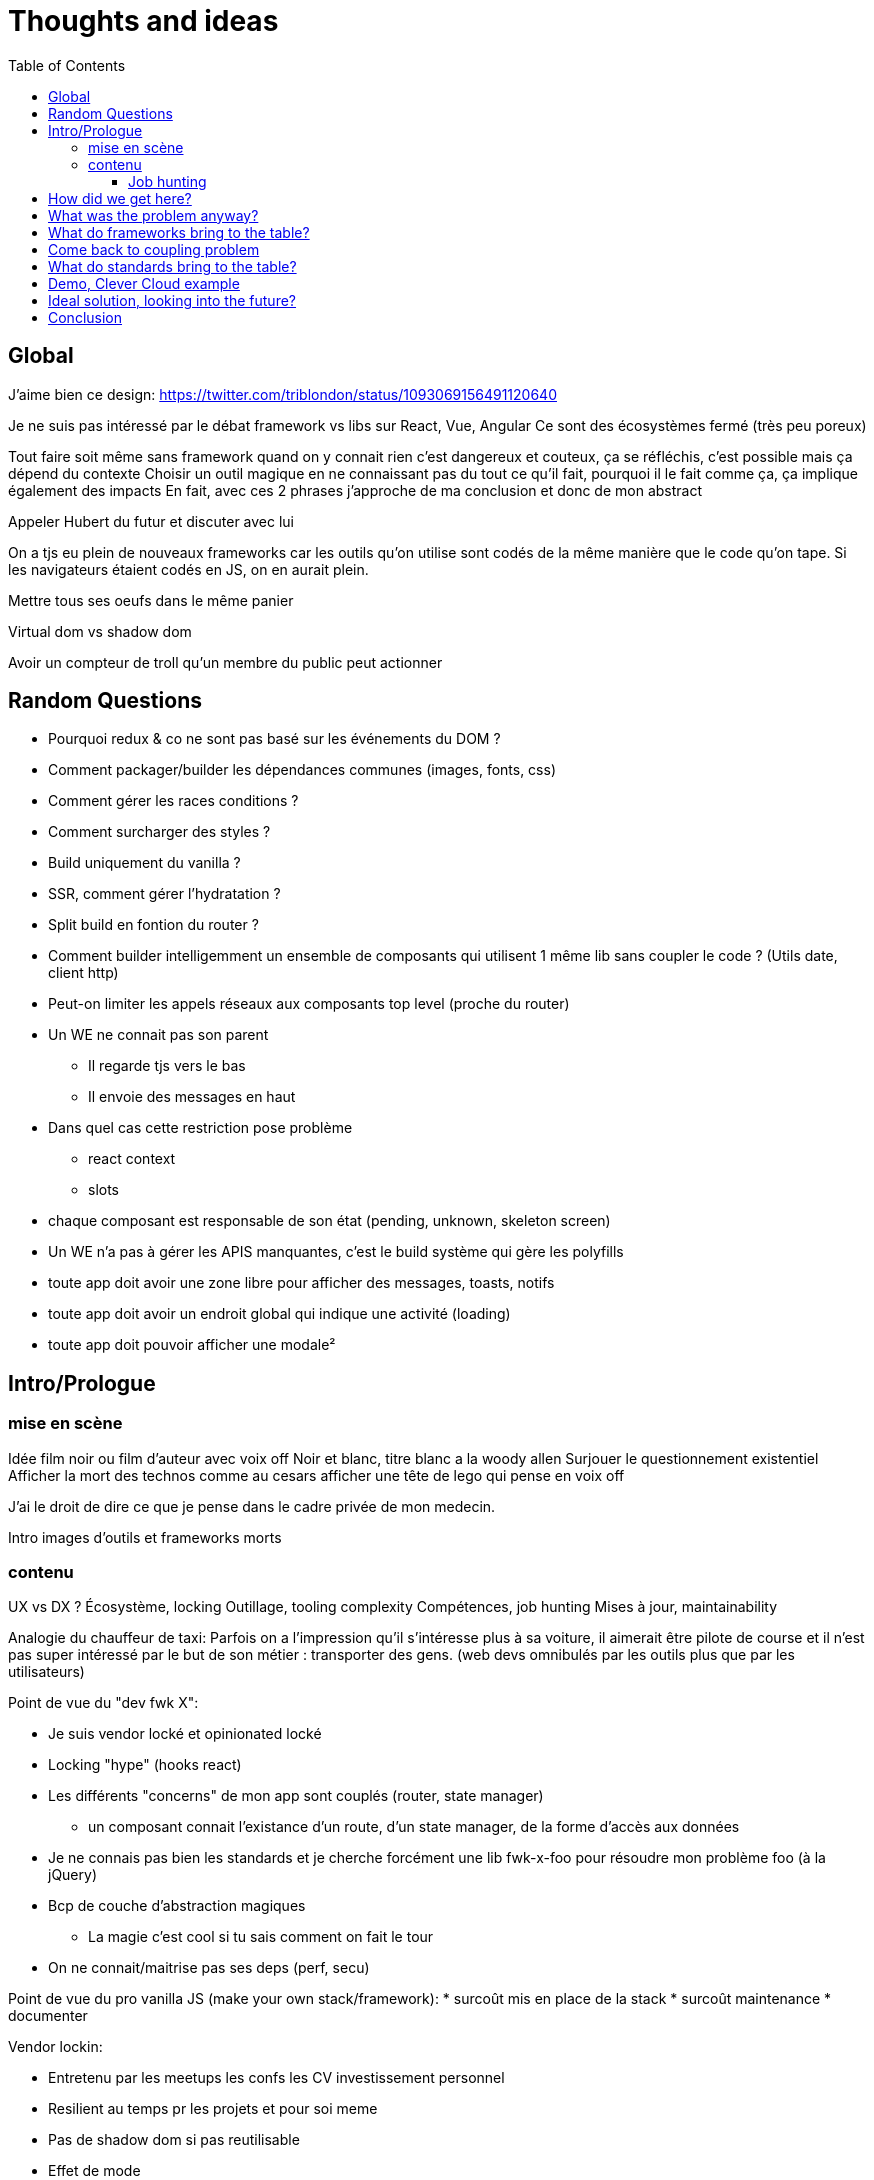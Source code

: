 = Thoughts and ideas
:toc:
:toclevels: 4

== Global

J'aime bien ce design:
https://twitter.com/triblondon/status/1093069156491120640

Je ne suis pas intéressé par le débat framework vs libs sur React, Vue, Angular
Ce sont des écosystèmes fermé (très peu poreux)

Tout faire soit même sans framework quand on y connait rien c'est dangereux et couteux, ça se réfléchis, c'est possible mais ça dépend du contexte
Choisir un outil magique en ne connaissant pas du tout ce qu'il fait, pourquoi il le fait comme ça, ça implique également des impacts
En fait, avec ces 2 phrases j'approche de ma conclusion et donc de mon abstract

Appeler Hubert du futur et discuter avec lui

On a tjs eu plein de nouveaux frameworks car les outils qu'on utilise sont codés de la même manière que le code qu'on tape. Si les navigateurs étaient codés en JS, on en aurait plein.

Mettre tous ses oeufs dans le même panier

Virtual dom vs shadow dom

Avoir un compteur de troll qu'un membre du public peut actionner

== Random Questions

* Pourquoi redux & co ne sont pas basé sur les événements du DOM ?
* Comment packager/builder les dépendances communes (images, fonts, css)
* Comment gérer les races conditions ?
* Comment surcharger des styles ?
* Build uniquement du vanilla ?
* SSR, comment gérer l'hydratation ?
* Split build en fontion du router ?
* Comment builder intelligemment un ensemble de composants qui utilisent 1 même lib sans coupler le code ? (Utils date, client http)
* Peut-on limiter les appels réseaux aux composants top level (proche du router)
* Un WE ne connait pas son parent
** Il regarde tjs vers le bas
** Il envoie des messages en haut
* Dans quel cas cette restriction pose problème
** react context
** slots
* chaque composant est responsable de son état (pending, unknown, skeleton screen)
* Un WE n'a pas à gérer les APIS manquantes, c'est le build système qui gère les polyfills
* toute app doit avoir une zone libre pour afficher des messages, toasts, notifs
* toute app doit avoir un endroit global qui indique une activité (loading)
* toute app doit pouvoir afficher une modale²

== Intro/Prologue
// list problems

=== mise en scène

Idée film noir ou film d'auteur avec voix off
Noir et blanc, titre blanc a la woody allen
Surjouer le questionnement existentiel
Afficher la mort des technos comme au cesars
afficher une tête de lego qui pense en voix off

J'ai le droit de dire ce que je pense dans le cadre privée de mon medecin.

Intro images d'outils et frameworks morts

=== contenu

UX vs DX ?
Écosystème, locking
Outillage, tooling complexity
Compétences, job hunting
Mises à jour, maintainability

Analogie du chauffeur de taxi:
Parfois on a l'impression qu'il s'intéresse plus à sa voiture, il aimerait être pilote de course et il n'est pas super intéressé par le but de son métier : transporter des gens.
(web devs omnibulés par les outils plus que par les utilisateurs)

Point de vue du "dev fwk X":

* Je suis vendor locké et opinionated locké
* Locking "hype" (hooks react)
* Les différents "concerns" de mon app sont couplés (router, state manager)
** un composant connait l'existance d'un route, d'un state manager, de la forme d'accès aux données
* Je ne connais pas bien les standards et je cherche forcément une lib fwk-x-foo pour résoudre mon problème foo (à la jQuery)
* Bcp de couche d'abstraction magiques
** La magie c'est cool si tu sais comment on fait le tour
* On ne connait/maitrise pas ses deps (perf, secu)

Point de vue du pro vanilla JS (make your own stack/framework):
* surcoût mis en place de la stack
* surcoût maintenance
* documenter

Vendor lockin:

* Entretenu par les meetups les confs les CV investissement personnel
* Resilient au temps pr les projets et pour soi meme
* Pas de shadow dom si pas reutilisable
* Effet de mode
* Fondamentaux de c’est quoi une webapp
* Comment faire des composants agnostiques

Trouver des analogies avec les lego, avec le vendor locking d'apple qui ne marche qu'avec apple.

React conf 26:30
?? quel conf?
Shrug class vs hooks
React c'est apple en fait, c'est des supers idées mais c'est compatible qu'avec apple

Pourquoi choisi t-on les outils qu'on utilise ?
On aime se convaincre qu'on a fait des choix intelligent et éclairés mais peut-être vraiment le faire ?
Il faut être conscient des biais qui s'impose à nous.
https://fr.wikipedia.org/wiki/Biais_de_confirmation
https://fr.wikipedia.org/wiki/Proph%C3%A9tie_autor%C3%A9alisatrice

Faire le constat des refontes techniques juste pour avoir tout le framework

Faire le constat de la fermeture des frameworks/écosystèmes à ce qui vient de l'exterieur

Plug-and-play components (avec gestion des erreurs et de la gestion des données) [un peu comme la freebox delta]
vs un composant plus bas niveau comparable au nexus player
story telling du salon

Analogie Smart TV, j'ai commencé à bosser il y a 10ans et je me suis acheté une TV, j'ai branché dessus un PC avec linux, un raspberry pi, un chromecast, une nexus player, un pc, une switch (attributs, props)
La couche réseau analogie avec le Chromecast
Analogie slot ou composant enfant : le Home cinéma, le casque bluetooth

Analogie dock ipod avec le port original

Trouver une télé, magnétoscope, lecteur dvd

Voix qui se questionne sur le sens de la vie, space/tabs, comment prononcer gif, typage fort ou pas, quel framework utiliser
Bonjour à ts, je m'appelle HS, je suis dev Web chez Clever Cloud, j'ai bcp de choses à partager avec voys aujourd'hui, des réflexions des inquiétudes et des idées mais d'abord je voudrais commencer par vous parler de ma télé.

Notre industrie fabrique elle meme ses propres outils et le plus souvent en oss, du coup on a un attachement à ces outils qui n’est pas forcément rationnel (comparaison avec un architecte ou un designer)

Enfant qui laisse tomber ses jouets quand un nouveau arrive

About fwks, What if I choose wrong ?

==== Job hunting

On veut des tueurs ou des tueuses pr bosser sur le fwk X/Y mais du coup ils viennent d'où

* les connaissances que j'ai dans mon cerveau à Propos d'Angular
** bcp ne me sont plus utiles en l'état
* jQuery('selector') => document.querySelectorAll('selector')
** cette connaissance me sert encore aujourd'hui
=> il faut un moyen d'avoir les connaissances de base et de les mapper rapidement à des approches ou des implems

== How did we get here?

eras of web
dates of frameworks

Tech radar thought works

Qu'est ce qui a changé dans les browsers depuis 10ans ?

Schémas cascade temps reseau csr vs ssr

== What was the problem anyway?

Pourquoi j'utilise un framework Web ? (react, vue, angular, polymer, ember...)
À quels problèmes ces fwk apportent-ils des solutions ?

Une webapp, c'est une boite qui :

* reçoit des signaux (event) de l'utilisateur
** clics
** key* clavier
** autres (capteurs, gamepad...)
** changements d'URL (navigation)
* reçoit des signaux du réseau
** web socket
** sse
* récupère des données de différentes sources
** caches et stockage local
** appels réseaux (REST, GraphQL...)
* instancie et manipule le DOM (pour afficher des infos à l'utilisateur)

Une webapp c'est quoi ?

* Un truc qui stimule les sens de l'utilisateur (qui produit de l'information)
** la vue avec l'écran (texte, images, vidéos)
** l'ouïe avec les haut parleurs (texte via lecteur d'écran, audio, audio des vidéos)
** le touché avec les vibrations, retours haptiques, (lecteurs braille)
* Un truc qui reçoit des signaux/commandes de l'utilisateur via des périphériques
** Clavier
** Souris/Trackpad
** Touchscreen
** Caméra
** Micro
** Bluetooth
** USB
* Un truc qui transforme de l'information (via le CPU)
* Un truc qui demande des trucs à des tiers
** Réseau
** Stockage (localstorage, indexeddb...)
** Bluetooth
** USB

Décortiquer des UIs Web:

* Slack
* AWS Console
* GCP Console
* Heroku Console
* Digital Ocean Console
* Gmail
* YouTube
* Google Docs
* GitLab
* AirBnB
* Twitter
* Sens Critique
* Google Keep

Element globaux à toute une app:

* Gestion des données (appels REST)
* Gestion de l'état
* Global progress indicator
* Global messages (errors, info...)
* Global modal boxes
// coupling ^^

Singleton in webpage:

* Keyboard shortcuts
* Authenticated network request
* Especially for sse and ws
* Router
* Loader indicator
* Alert
* Title
* Favicon
* Modal
* Navigation

Analogie de la voiture:
A force d'utiliser sa voiture tout le temps, on en oublie quel problème on résout : se déplacer.
Ça n'a aucune sens quand on doit faire 500m pour aller acheter du pain.

=> cheap/fast/good

* on veut aller vite (DX, plaisir et concentration)
** on ne veut pas de complexité sur les outils et la courbe d'apprentissage
* on veut de la qualité (se baser sur des libs/standards existant)

Contextes liés au cheap/fast/good:

* Contexte éditeur, projet longue vie investissement dans le temps
* Contexte grand compte avec prestas et turn over
* Context esn
* Contexte petite startup

== What do frameworks bring to the table?

Comment fonctionnent ces solutions ?
Pourquoi ont-elles été implémentées comme ça ?
Qu'apportent-ils d'autre ?

The Virtual DOM was always a big marketing argument to sell React but why would we care.
It's an implementation detail an clearly, if they changed their impl and are still fast, we should not care at all.

Parties d'un framework Web:

* Manipulation intelligente du DOM
** lit-element, virtual DOM, (innerHTML)
* Templating
** vue <template>, lit-element, jsx
* Système de composants
** Custom elements, lifecycle, events/props, composition
* Isolation du CSS
** shadow DOM, scoped vue, CSS-in-JS react
* gestion des modules (DI)
* Client HTTP
** axios, ...
* Router
** Code splitting
* State container (state manager)
** Redux, (peut-on mettre RXJS dans ce lot)
* langages
** Typescript, @decorators
* bundler, CLI, build system
** dev server
*** HMR
** build
*** minify
*** bundle
*** Babel
* SSR
* gestion des formulaires
* GraphQL and others?
* bonne pratiques, organisations du code, concepts nommés, patterns

Ne pas oublier les features de dev comme les messages d'erreur

À classer:

* docs
* storybook
* bibliothèques de composants
* mobile
* tests
* dependency injection
* PWA, service workers ??
* Fragments
* HOC
* hooks
* https://reactjs.org/docs/web-components.html
* https://reactjs.org/docs/integrating-with-other-libraries.html

Essayer de comprendre pourquoi on a des nouveaux frameworks ?
Qu'est ce que chacun a apporté ?

Mvc, mvvm, template + vue model, computed properties

* http://projects.wojtekmaj.pl/react-lifecycle-methods-diagram/
** React lifecycle methods diagram

Frameworks are also their to prevent browser quirks

What's new in vue 3:

* Vue new SSR
* Vue 3 compile time improvement
* Vue 3 switching to typescript..
* Vue 3 time slicing + progressive hydration
* Vue 3 replace mixins with hooks like something

React is the only major fwk not playing well with custom elements

React lazy suspense, data fetching
React concurrent, They experimented workers

Hooks vs pure function, wtf

Un framework ça aide contre les quirks de browser
Generating DOM: XSS (attention)

Angular and ember are opinionated
React is supposed to be unopinionated
Vue is a bit in the middle

== Come back to coupling problem

// see intro

Separation of concerns !== separation of files

Element globaux à toute une app:

* Gestion des données (appels REST)
* Gestion de l'état
* Global progress indicator
* Global messages (errors, info...)
* Global modal boxes

La poupée russe par dessus le composant UI qui se branche sur une source de données doit:

* Émettre des événements (loadstart, loadend, error)
* Gérer les race conditions

Microservices

* Small and specialized teams
* freedom stack's choices
* easier to deploy
* easier to scale

Micro frontends benefits

* Small customer centric team
* freedom in stack's choices
* autonomous development
* autonomous release of features
* application's evolution made easier

Module metier pour le routeur avec interpolation des routes

== What do standards bring to the table?

Quels standards (en cours et à venir) vont pouvoir aider à simplifier ces outils ?

Analogie des dongles à la Apple:
Un custom element est très bas niveau, il présente une interface standard.
Si vous voulez écrire votre composant avec une série d'outils, OK mais exposez une interface standard.
Si vous voulez que votre composant s'adapte bien avec le fwk X ou Y, exposez une interface standard et fournissez un petit dongle (la glue).

A rest service is and interface, we don't care about the language and framework behind
=> compiling frameworks

https://twitter.com/housecor/status/1110657232885243906
When creating reusable components, it's useful to have a checklist of states to consider. It's easy to forget some of these: - Loading - Loading timed out - API call error - Lack of permissions - No data available

Amener progressivement au skeleton screen

Les customs elements c'est une API avec 4 fonctions + une prop statique:

* connectedCallback
* disconnectedCallback
* adoptedCallback
* attributeChangedCallback
* static get observedAttributes met

Les customs elements, comme n'importe quel noeud natif du DOM, c'est :

* des attributs
* des propriétés
* des méthodes
* des événements émits

* https://andyogo.github.io/custom-element-reactions-diagram/
** Custom Element Reactions diagram

Éléments qui font des requêtes HTTP:

* <form> GET/POST
* <img> GET
* <video> GET
* <audio> GET
* <iframe> GET
* <object>?
// see html-elements-reference.adoc

Lister les éléments HTML5 et les classer avec:

* ceux qui font des appels REST
* ceux qui ont des méthodes
* ceux qui émettent des événements
* ceux qui acceptent des propriétés qui ne sont pas des string/boolean (pas redondant avec les attributs string/boolean)

// idée de ne pas systématiquement define des customs elements et faire du DI

HMR avec les WebComponents:
Le fait que le constructor d'une classe soit un peu un truc à part complique beaucoup le changement à chaud
Le connectedCallback, disconnectedCallback et adoptedCallback sont les 3 hooks d'API vraiment utile
On ne peut pas changer à chaud les attribus observés (mais cette API a du sens en prod) (attributeChangedCallback static get observedAttributes)

SSR lit-html
https://github.com/Polymer/lit-html/issues/187

https://developers.google.com/web/fundamentals/web-components/best-practices
Un bon composant UI:

* Est responsable de ce qu'il affiche
* N'est pas responsable d'où vient la données
* Est capable d'avoir un état loading
* Ne pas savoir qui l'utilise (routeur, etc...)
* Générer des événements d'erreur ou de message
* Gérer lui même son aspect responsive
* Exposer le plus possible la configuration de sa UI
* Exposer le plus possible la configuration de ses trads
* Documenter ce qu'il expose:
** Attributs
** Propriétés
** Méthodes
** Événements
** custom props CSS
** trads

Comment gérer une cohérence visuelle quand on fait des composants réutilisables et indépendants?

On est encore trop dans la phase chaque projet fournissant des web components propose lui même (voir package avec) les polyfills

Quels sont les problèmes et les limites des Web Components ?

Point de vue,
Le modèle de de composants de LitElement (surcharger HTMLElement avec une classe) rend difficile :

* Le rechargement à chaud
* Le server side rendering
* L'extraction du CSS (quoique)
* L'injection de dépendances (il faut arrêter de faire defineElement dans la classe)

Les commentaires, c'est pour tes collègues, mais c'est surtout pr toi dans 6 mois un an. Les composants Web c'est pareil. C'est pour que des tiers puissent les utiliser dans d'autres contextes et pour que toi tu puisses changer ta stack dans 6 mois.

Disappearing frameworks => compiler instead of runtime frameworks
Discuter des webcomponent comme base pour l'authoring ou comme target de compilation

See WC as the bytecode of the component isolation concept. It can be a compile to target

People don't have to worry on the sugar

== Demo, Clever Cloud example

Story telling partant du cas de la console Clever qui n'utilise pas de framework particulier.
Du coup, si je devais tout recommencer en Vue, React ou Angular, on devrait tout jeter...
Car on a tendance à créer plein de code qui est lié au reste et particulièrement à l'implémentation.
Comment on faisait à la jQuery avec des templates dans <script lang="x-template"></script>

scénario de démo:

* je créé un custom element avec des attributs, des propriétés et des événements (méthode)
** avec innerHTML
** ensuite je vais utiliser lit-html
** si react devait refaire ça aujourd'hui, il ferait autrement (la preuve : HTM)
* je le wrappe avec un truc qui emmet des actions Redux
* je le wrappe avec un truc qui emmet des truc RxJS
* j'ajoute un wrapper qui prend les données de qq part
* j'ajoute un routeur

Commencer par un petit composant jQuery
En faire un custom element
Ajout lit-html
Remonter du composant à une app complète et voir ce qu'il nous manque pour bosser
Aller jusqu'au routeur
Aller jusqu'au SSR
Aller jusqu'au state manager
Aller jusqu'à la gestion des données

== Ideal solution, looking into the future?

Méfiez vous de ceux qui predisent le futur

Approche "comment les standards du Web vont s'immiscer dans mon framework"

YOU NEED A DESIGN SYSTEM

Compile time parameters pour
* le i18n (inliné)
* pour enable/disable des features

ideas to inline translations:

* https://babeljs.io/docs/en/babel-plugin-transform-inline-environment-variables
* https://babeljs.io/docs/en/babel-plugin-transform-inline-consecutive-adds
* https://babeljs.io/docs/en/babel-plugin-minify-builtins
* https://babeljs.io/docs/en/babel-plugin-minify-constant-folding
* https://babeljs.io/docs/en/babel-plugin-minify-dead-code-elimination
* https://babeljs.io/docs/en/babel-plugin-minify-replace
* https://babeljs.io/docs/en/babel-plugin-transform-property-literals
* https://github.com/kazupon/vue-i18n

La notion de séparer les polyfills du reste
Babel core js

Disappearing frameworks => compiler instead of runtime frameworks
Discuter des webcomponent comme base pour l'authoring ou comme target de compilation

Injection de dépendance avec webpack

Ce qui devrait se faire au build, ce qui devrait se faire au runtime.
* i18n

Convaincre les gens que :
Le passé se répète
Les outils vont et viennent
La constante, c'est le modèle des éléments du DOM (sorte de HDMI du Web)
Tout comme on a appris à apprendre mais on garde certaines bases fondamentales, ils faut capitaliser sur les bases fondamentales (le web et ses standards) et adopter des facilitants par dessus avec une courbe d'apprentissage
Ne pas hésiter à questionner les standards ou les frameworks à la mode
Qu'est-ce qui est important ? L'UX, la DX, les perfs ?
On est trop dépendant de nos outils
On est pas tjs assez exigent avec nos outils
Il faut plus de compilation (html, css, js) et donc une étape intermédiaire
Ça facilite le SSR, le HMR, plus résilient aux vieux browsers
Compiler le i18n

Réfléchir comment les html modules pourraient changer les choses...
Css modules

A lib/fwk will have a 2.0 version (aka the big rewrite), when it’s just internal, it can be OK but my point is, your tooling will evolve and break.

Article sur les differentes manières de récupérer la donnés dans un contexte front + back
Appels explicites wrappés vs injection de dépendances

== Conclusion

// see abstract

Savoir se remettre en question...
Regardez ailleurs !!
Vous êtes tous des développeurs Web !
Soyez exigeant avec vos outils, exisgez qu'ils disparaissent et ne vous enchainent pas
